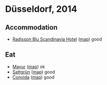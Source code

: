 * Düsseldorf, 2014

** Accommodation
  - [[http://www.radissonblu.com/scandinaviahotel-duesseldorf/][Radisson Blu Scandinavia Hotel]] ([[http://osm.org/go/0GD2BGKA4?node=253578358][map]])
    good

** Eat
  - [[http://www.restaurant-mayur.de/][Mayur]] ([[http://osm.org/go/0GDzQ063H?node=1570454295][map]])
    ok
  - [[http://sattgruen.de/][Sattgrün]] ([[http://osm.org/go/0GDz0GCg2?node=981232914][map]])
    good
  - [[http://www.convida.de/][Convida]] ([[http://osm.org/go/0GDzTMFhK?way=332722513][map]])
    good
